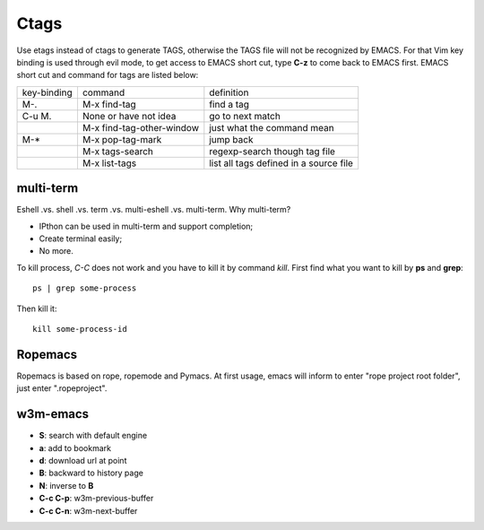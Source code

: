 -----
Ctags
-----

Use etags instead of ctags to generate TAGS, otherwise the TAGS file
will not be recognized by EMACS. For that Vim key binding is used
through evil mode, to get access to EMACS short cut, type **C-z** to
come back to EMACS first. EMACS short cut and command for tags are
listed below:

+-----------+--------------------------+--------------+
|key-binding|command                   |definition    |
+-----------+--------------------------+--------------+
|M-.        |M-x find-tag              |find a tag    |
|           |                          |              |
+-----------+--------------------------+--------------+
|C-u M.     |None or have not idea     |go to next    | 
|           |                          |match         |
+-----------+--------------------------+--------------+
|           |M-x find-tag-other-window |just what the |
|           |                          |command mean  |
+-----------+--------------------------+--------------+
|M-*        |M-x pop-tag-mark          |jump back     |
+-----------+--------------------------+--------------+
|           |M-x tags-search           |regexp-search |
|           |                          |though tag    |
|           |                          |file          |
+-----------+--------------------------+--------------+
|           |M-x list-tags             |list all tags |
|           |                          |defined in a  |
|           |                          |source file   |
+-----------+--------------------------+--------------+

multi-term
----------

Eshell .vs. shell .vs. term .vs. multi-eshell .vs. multi-term. Why multi-term?

* IPthon can be used in multi-term and support completion;
* Create terminal easily;
* No more.

To kill process, *C-C* does not work and you have to kill it by command
*kill*. First find what you want to kill by **ps** and **grep**::

    ps | grep some-process

Then kill it::

    kill some-process-id


Ropemacs
--------

Ropemacs is based on rope, ropemode and Pymacs. At first usage, emacs will 
inform to enter "rope project root folder", just enter ".ropeproject".

w3m-emacs
---------

* **S**: search with default engine
* **a**: add to bookmark
* **d**: download url at point
* **B**: backward to history page
* **N**: inverse to **B**
* **C-c C-p**: w3m-previous-buffer
* **C-c C-n**: w3m-next-buffer

